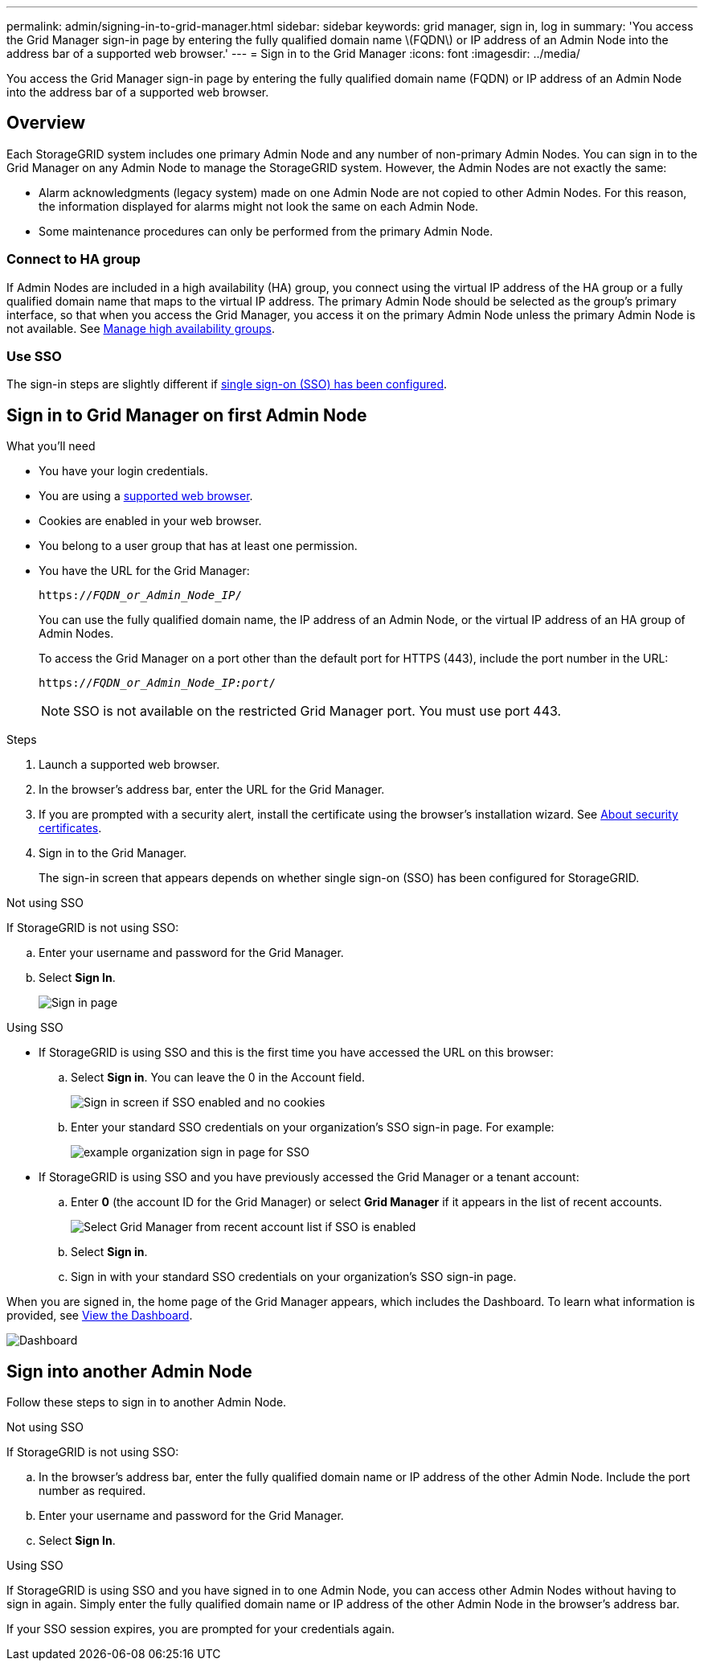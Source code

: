 ---
permalink: admin/signing-in-to-grid-manager.html
sidebar: sidebar
keywords: grid manager, sign in, log in
summary: 'You access the Grid Manager sign-in page by entering the fully qualified domain name \(FQDN\) or IP address of an Admin Node into the address bar of a supported web browser.'
---
= Sign in to the Grid Manager
:icons: font
:imagesdir: ../media/

[.lead]
You access the Grid Manager sign-in page by entering the fully qualified domain name (FQDN) or IP address of an Admin Node into the address bar of a supported web browser.


== Overview
Each StorageGRID system includes one primary Admin Node and any number of non-primary Admin Nodes. You can sign in to the Grid Manager on any Admin Node to manage the StorageGRID system. However, the Admin Nodes are not exactly the same:

* Alarm acknowledgments (legacy system) made on one Admin Node are not copied to other Admin Nodes. For this reason, the information displayed for alarms might not look the same on each Admin Node.
* Some maintenance procedures can only be performed from the primary Admin Node.

=== Connect to HA group

If Admin Nodes are included in a high availability (HA) group, you connect using the virtual IP address of the HA group or a fully qualified domain name that maps to the virtual IP address. The primary Admin Node should be selected as the group's primary interface, so that when you access the Grid Manager, you access it on the primary Admin Node unless the primary Admin Node is not available. See  xref:managing-high-availability-groups.adoc[Manage high availability groups].

=== Use SSO

The sign-in steps are slightly different if xref:configuring-sso.adoc[single sign-on (SSO) has been configured].


== Sign in to Grid Manager on first Admin Node

.What you'll need
* You have your login credentials.
* You are using a xref:../admin/web-browser-requirements.adoc[supported web browser].
* Cookies are enabled in your web browser.
* You belong to a user group that has at least one permission.
* You have the URL for the Grid Manager:
+
`https://_FQDN_or_Admin_Node_IP_/`
+
You can use the fully qualified domain name, the IP address of an Admin Node,  or the virtual IP address of an HA group of Admin Nodes.
+
To access the Grid Manager on a port other than the default port for HTTPS (443), include the port number in the URL:
+
`https://_FQDN_or_Admin_Node_IP:port_/`
+
NOTE: SSO is not available on the restricted Grid Manager port. You must use port 443.


.Steps
. Launch a supported web browser.
. In the browser's address bar, enter the URL for the Grid Manager.

. If you are prompted with a security alert, install the certificate using the browser's installation wizard. See xref:using-storagegrid-security-certificates.adoc[About security certificates].

. Sign in to the Grid Manager.
+
The sign-in screen that appears depends on whether single sign-on (SSO) has been configured for StorageGRID.

[role="tabbed-block"]
====

.Not using SSO
--
If StorageGRID is not using SSO:

.. Enter your username and password for the Grid Manager.
.. Select *Sign In*.
+
image::../media/sign_in_grid_manager_no_sso.png[Sign in page]

--

.Using SSO
--

* If StorageGRID is using SSO and this is the first time you have accessed the URL on this browser:
.. Select *Sign in*. You can leave the 0 in the Account field.
+
image::../media/sso_sign_in_first_time.png[Sign in screen if SSO enabled and no cookies]

.. Enter your standard SSO credentials on your organization's SSO sign-in page. For example:
+
image::../media/sso_organization_page.gif[example organization sign in page for SSO]

* If StorageGRID is using SSO and you have previously accessed the Grid Manager or a tenant account:

.. Enter *0* (the account ID for the Grid Manager) or select *Grid Manager* if it appears in the list of recent accounts.
+
image::../media/sign_in_grid_manager_sso.png[Select Grid Manager from recent account list if SSO is enabled]

.. Select *Sign in*.


.. Sign in with your standard SSO credentials on your organization's SSO sign-in page.
--



====

// end tabbed area


When you are signed in, the home page of the Grid Manager appears, which includes the Dashboard. To learn what information is provided, see xref:../monitor/viewing-dashboard.adoc[View the Dashboard].

image::../media/grid_manager_dashboard.png[Dashboard]

== Sign into another Admin Node
Follow these steps to sign in to another Admin Node.

[role="tabbed-block"]
====

.Not using SSO
--
If StorageGRID is not using SSO:

.. In the browser's address bar, enter the fully qualified domain name or IP address of the other Admin Node. Include the port number as required.
 .. Enter your username and password for the Grid Manager.
 .. Select *Sign In*.

--

.Using SSO
--
If StorageGRID is using SSO and you have signed in to one Admin Node, you can access other Admin Nodes without having to sign in again. Simply enter the fully qualified domain name or IP address of the other Admin Node in the browser's address bar.

If your SSO session expires, you are prompted for your credentials again.

--
====
